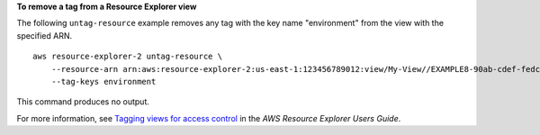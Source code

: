 **To remove a tag from a Resource Explorer view**

The following ``untag-resource`` example removes any tag with the key name "environment" from the view with the specified ARN. ::

    aws resource-explorer-2 untag-resource \
        --resource-arn arn:aws:resource-explorer-2:us-east-1:123456789012:view/My-View//EXAMPLE8-90ab-cdef-fedc-EXAMPLE11111 \
        --tag-keys environment

This command produces no output.

For more information, see `Tagging views for access control <https://docs.aws.amazon.com/resource-explorer/latest/userguide/manage-views-tag.html>`__ in the *AWS Resource Explorer Users Guide*.